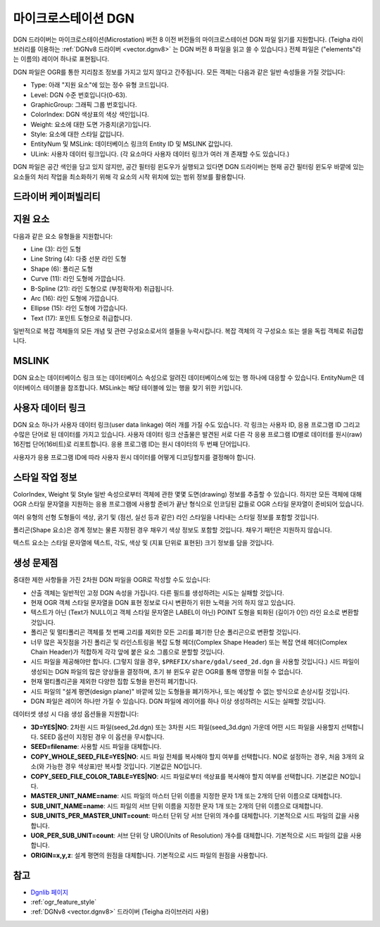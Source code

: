 .. _vector.dgn:

마이크로스테이션 DGN
================

.. shortname:: DGN

.. built_in_by_default::

DGN 드라이버는 마이크로스테이션(Microstation) 버전 8 이전 버전들의 마이크로스테이션 DGN 파일 읽기를 지원합니다. (Teigha 라이브러리를 이용하는 :ref:`DGNv8 드라이버 <vector.dgnv8>` 는 DGN 버전 8 파일을 읽고 쓸 수 있습니다.) 전체 파일은 ("elements"라는 이름의) 레이어 하나로 표현됩니다.


DGN 파일은 OGR를 통한 지리참조 정보를 가지고 있지 않다고 간주됩니다. 모든 객체는 다음과 같은 일반 속성들을 가질 것입니다:

-  Type: 아래 "지원 요소"에 있는 정수 유형 코드입니다.

-  Level: DGN 수준 번호입니다(0-63).

-  GraphicGroup: 그래픽 그룹 번호입니다.

-  ColorIndex: DGN 색상표의 색상 색인입니다.

-  Weight: 요소에 대한 도면 가중치(굵기)입니다.

-  Style: 요소에 대한 스타일 값입니다.

-  EntityNum 및 MSLink: 데이터베이스 링크의 Entity ID 및 MSLINK 값입니다.

-  ULink: 사용자 데이터 링크입니다. (각 요소마다 사용자 데이터 링크가 여러 개 존재할 수도 있습니다.)

DGN 파일은 공간 색인을 담고 있지 않지만, 공간 필터링 윈도우가 실행되고 있다면 DGN 드라이버는 현재 공간 필터링 윈도우 바깥에 있는 요소들의 처리 작업을 최소화하기 위해 각 요소의 시작 위치에 있는 범위 정보를 활용합니다.

드라이버 케이퍼빌리티
-------------------

.. supports_create::

.. supports_georeferencing::

.. supports_virtualio::

지원 요소
------------------

다음과 같은 요소 유형들을 지원합니다:

-  Line (3): 라인 도형

-  Line String (4): 다중 선분 라인 도형

-  Shape (6): 폴리곤 도형

-  Curve (11): 라인 도형에 가깝습니다.

-  B-Spline (21): 라인 도형으로 (부정확하게) 취급됩니다.

-  Arc (16): 라인 도형에 가깝습니다.

-  Ellipse (15): 라인 도형에 가깝습니다.

-  Text (17): 포인트 도형으로 취급합니다.

일반적으로 복잡 객체들의 모든 개념 및 관련 구성요소로서의 셀들을 누락시킵니다. 복잡 객체의 각 구성요소 또는 셀을 독립 객체로 취급합니다.

MSLINK
------

DGN 요소는 데이터베이스 링크 또는 데이터베이스 속성으로 알려진 데이터베이스에 있는 행 하나에 대응할 수 있습니다. EntityNum은 데이터베이스 테이블을 참조합니다. MSLink는 해당 테이블에 있는 행을 찾기 위한 키입니다.

사용자 데이터 링크
-----------------

DGN 요소 하나가 사용자 데이터 링크(user data linkage) 여러 개를 가질 수도 있습니다. 각 링크는 사용자 ID, 응용 프로그램 ID 그리고 수많은 단어로 된 데이터를 가지고 있습니다. 사용자 데이터 링크 산출물은 발견된 서로 다른 각 응용 프로그램 ID별로 데이터를 원시(raw) 16진법 단어(16비트)로 리포트합니다. 응용 프로그램 ID는 원시 데이터의 두 번째 단어입니다.

사용자가 응용 프로그램 ID에 따라 사용자 원시 데이터를 어떻게 디코딩할지를 결정해야 합니다.

스타일 작업 정보
-------------------

ColorIndex, Weight 및 Style 일반 속성으로부터 객체에 관한 몇몇 도면(drawing) 정보를 추출할 수 있습니다. 하지만 모든 객체에 대해 OGR 스타일 문자열을 지원하는 응용 프로그램에 사용할 준비가 끝난 형식으로 인코딩된 값들로 OGR 스타일 문자열이 준비되어 있습니다.

여러 유형의 선형 도형들이 색상, 굵기 및 (점선, 실선 등과 같은) 라인 스타일을 나타내는 스타일 정보를 포함할 것입니다.

폴리곤(Shape 요소)은 경계 정보는 물론 지정된 경우 채우기 색상 정보도 포함할 것입니다. 채우기 패턴은 지원하지 않습니다.

텍스트 요소는 스타일 문자열에 텍스트, 각도, 색상 및 (지표 단위로 표현된) 크기 정보를 담을 것입니다.

생성 문제점
---------------

중대한 제한 사항들을 가진 2차원 DGN 파일을 OGR로 작성할 수도 있습니다:

-  산출 객체는 일반적인 고정 DGN 속성을 가집니다. 다른 필드를 생성하려는 시도는 실패할 것입니다.

-  현재 OGR 객체 스타일 문자열을 DGN 표현 정보로 다시 변환하기 위한 노력을 거의 하지 않고 있습니다.

-  텍스트가 아닌 (Text가 NULL이고 객체 스타일 문자열은 LABEL이 아닌) POINT 도형을 퇴화된 (길이가 0인) 라인 요소로 변환할 것입니다.

-  폴리곤 및 멀티폴리곤 객체를 첫 번째 고리를 제외한 모든 고리를 폐기한 단순 폴리곤으로 변환할 것입니다.

-  너무 많은 꼭짓점을 가진 폴리곤 및 라인스트링을 복잡 도형 헤더(Complex Shape Header) 또는 복잡 연쇄 헤더(Complex Chain Header)가 적합하게 각각 앞에 붙은 요소 그룹으로 분할할 것입니다.

-  시드 파일을 제공해야만 합니다. (그렇지 않을 경우, ``$PREFIX/share/gdal/seed_2d.dgn`` 을 사용할 것입니다.) 시드 파일이 생성되는 DGN 파일의 많은 양상들을 결정하며, 초기 뷰 윈도우 같은 OGR를 통해 영향을 미칠 수 없습니다.

-  현재 멀티폴리곤을 제외한 다양한 집합 도형을 완전히 폐기합니다.

-  시드 파일의 "설계 평면(design plane)" 바깥에 있는 도형들을 폐기하거나, 또는 예상할 수 없는 방식으로 손상시킬 것입니다.

-  DGN 파일은 레이어 하나만 가질 수 있습니다. DGN 파일에 레이어를 하나 이상 생성하려는 시도는 실패할 것입니다.

데이터셋 생성 시 다음 생성 옵션들을 지원합니다:

-  **3D=YES|NO**:
   2차원 시드 파일(seed_2d.dgn) 또는 3차원 시드 파일(seed_3d.dgn) 가운데 어떤 시드 파일을 사용할지 선택합니다. SEED 옵션이 지정된 경우 이 옵션을 무시합니다.

-  **SEED=filename**:
   사용할 시드 파일을 대체합니다.

-  **COPY_WHOLE_SEED_FILE=YES|NO**:
   시드 파일 전체를 복사해야 할지 여부를 선택합니다. NO로 설정하는 경우, 처음 3개의 요소(와 가능한 경우 색상표)만 복사할 것입니다. 기본값은 NO입니다.

-  **COPY_SEED_FILE_COLOR_TABLE=YES|NO**:
   시드 파일로부터 색상표를 복사해야 할지 여부를 선택합니다. 기본값은 NO입니다.

-  **MASTER_UNIT_NAME=name**:
   시드 파일의 마스터 단위 이름을 지정한 문자 1개 또는 2개의 단위 이름으로 대체합니다.

-  **SUB_UNIT_NAME=name**:
   시드 파일의 서브 단위 이름을 지정한 문자 1개 또는 2개의 단위 이름으로 대체합니다.

-  **SUB_UNITS_PER_MASTER_UNIT=count**:
   마스터 단위 당 서브 단위의 개수를 대체합니다. 기본적으로 시드 파일의 값을 사용합니다.

-  **UOR_PER_SUB_UNIT=count**:
   서브 단위 당 URO(Units of Resolution) 개수를 대체합니다. 기본적으로 시드 파일의 값을 사용합니다.

-  **ORIGIN=x,y,z**:
   설계 평면의 원점을 대체합니다. 기본적으로 시드 파일의 원점을 사용합니다.

참고
----

-  `Dgnlib 페이지 <http://dgnlib.maptools.org/>`_

-  :ref:`ogr_feature_style`

-  :ref:`DGNv8 <vector.dgnv8>` 드라이버 (Teigha 라이브러리 사용)


